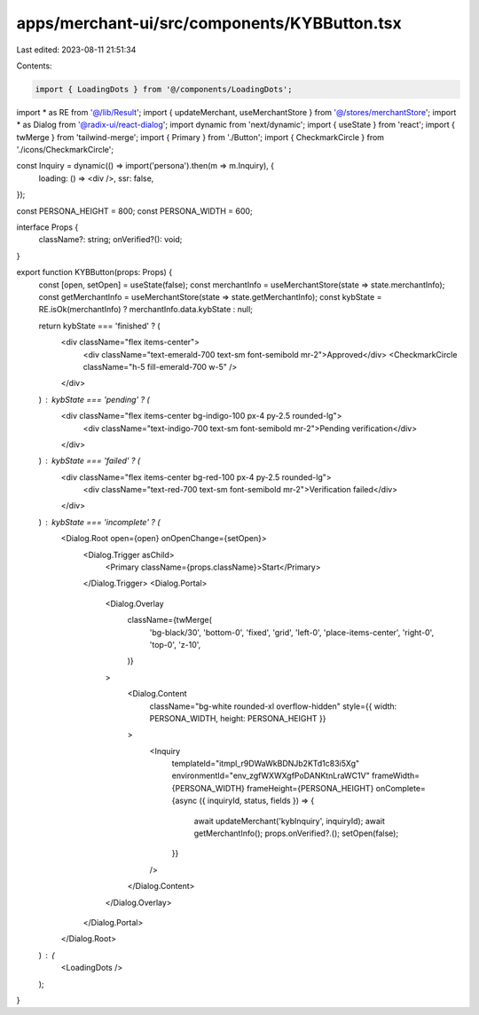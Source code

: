 apps/merchant-ui/src/components/KYBButton.tsx
=============================================

Last edited: 2023-08-11 21:51:34

Contents:

.. code-block:: tsx

    import { LoadingDots } from '@/components/LoadingDots';
import * as RE from '@/lib/Result';
import { updateMerchant, useMerchantStore } from '@/stores/merchantStore';
import * as Dialog from '@radix-ui/react-dialog';
import dynamic from 'next/dynamic';
import { useState } from 'react';
import { twMerge } from 'tailwind-merge';
import { Primary } from './Button';
import { CheckmarkCircle } from './icons/CheckmarkCircle';

const Inquiry = dynamic(() => import('persona').then(m => m.Inquiry), {
    loading: () => <div />,
    ssr: false,
});

const PERSONA_HEIGHT = 800;
const PERSONA_WIDTH = 600;

interface Props {
    className?: string;
    onVerified?(): void;
}

export function KYBButton(props: Props) {
    const [open, setOpen] = useState(false);
    const merchantInfo = useMerchantStore(state => state.merchantInfo);
    const getMerchantInfo = useMerchantStore(state => state.getMerchantInfo);
    const kybState = RE.isOk(merchantInfo) ? merchantInfo.data.kybState : null;

    return kybState === 'finished' ? (
        <div className="flex items-center">
            <div className="text-emerald-700 text-sm font-semibold mr-2">Approved</div>
            <CheckmarkCircle className="h-5 fill-emerald-700 w-5" />
        </div>
    ) : kybState === 'pending' ? (
        <div className="flex items-center bg-indigo-100 px-4 py-2.5 rounded-lg">
            <div className="text-indigo-700 text-sm font-semibold mr-2">Pending verification</div>
        </div>
    ) : kybState === 'failed' ? (
        <div className="flex items-center bg-red-100 px-4 py-2.5 rounded-lg">
            <div className="text-red-700 text-sm font-semibold mr-2">Verification failed</div>
        </div>
    ) : kybState === 'incomplete' ? (
        <Dialog.Root open={open} onOpenChange={setOpen}>
            <Dialog.Trigger asChild>
                <Primary className={props.className}>Start</Primary>
            </Dialog.Trigger>
            <Dialog.Portal>
                <Dialog.Overlay
                    className={twMerge(
                        'bg-black/30',
                        'bottom-0',
                        'fixed',
                        'grid',
                        'left-0',
                        'place-items-center',
                        'right-0',
                        'top-0',
                        'z-10',
                    )}
                >
                    <Dialog.Content
                        className="bg-white rounded-xl overflow-hidden"
                        style={{ width: PERSONA_WIDTH, height: PERSONA_HEIGHT }}
                    >
                        <Inquiry
                            templateId="itmpl_r9DWaWkBDNJb2KTd1c83i5Xg"
                            environmentId="env_zgfWXWXgfPoDANKtnLraWC1V"
                            frameWidth={PERSONA_WIDTH}
                            frameHeight={PERSONA_HEIGHT}
                            onComplete={async ({ inquiryId, status, fields }) => {
                                await updateMerchant('kybInquiry', inquiryId);
                                await getMerchantInfo();
                                props.onVerified?.();
                                setOpen(false);
                            }}
                        />
                    </Dialog.Content>
                </Dialog.Overlay>
            </Dialog.Portal>
        </Dialog.Root>
    ) : (
        <LoadingDots />
    );
}


